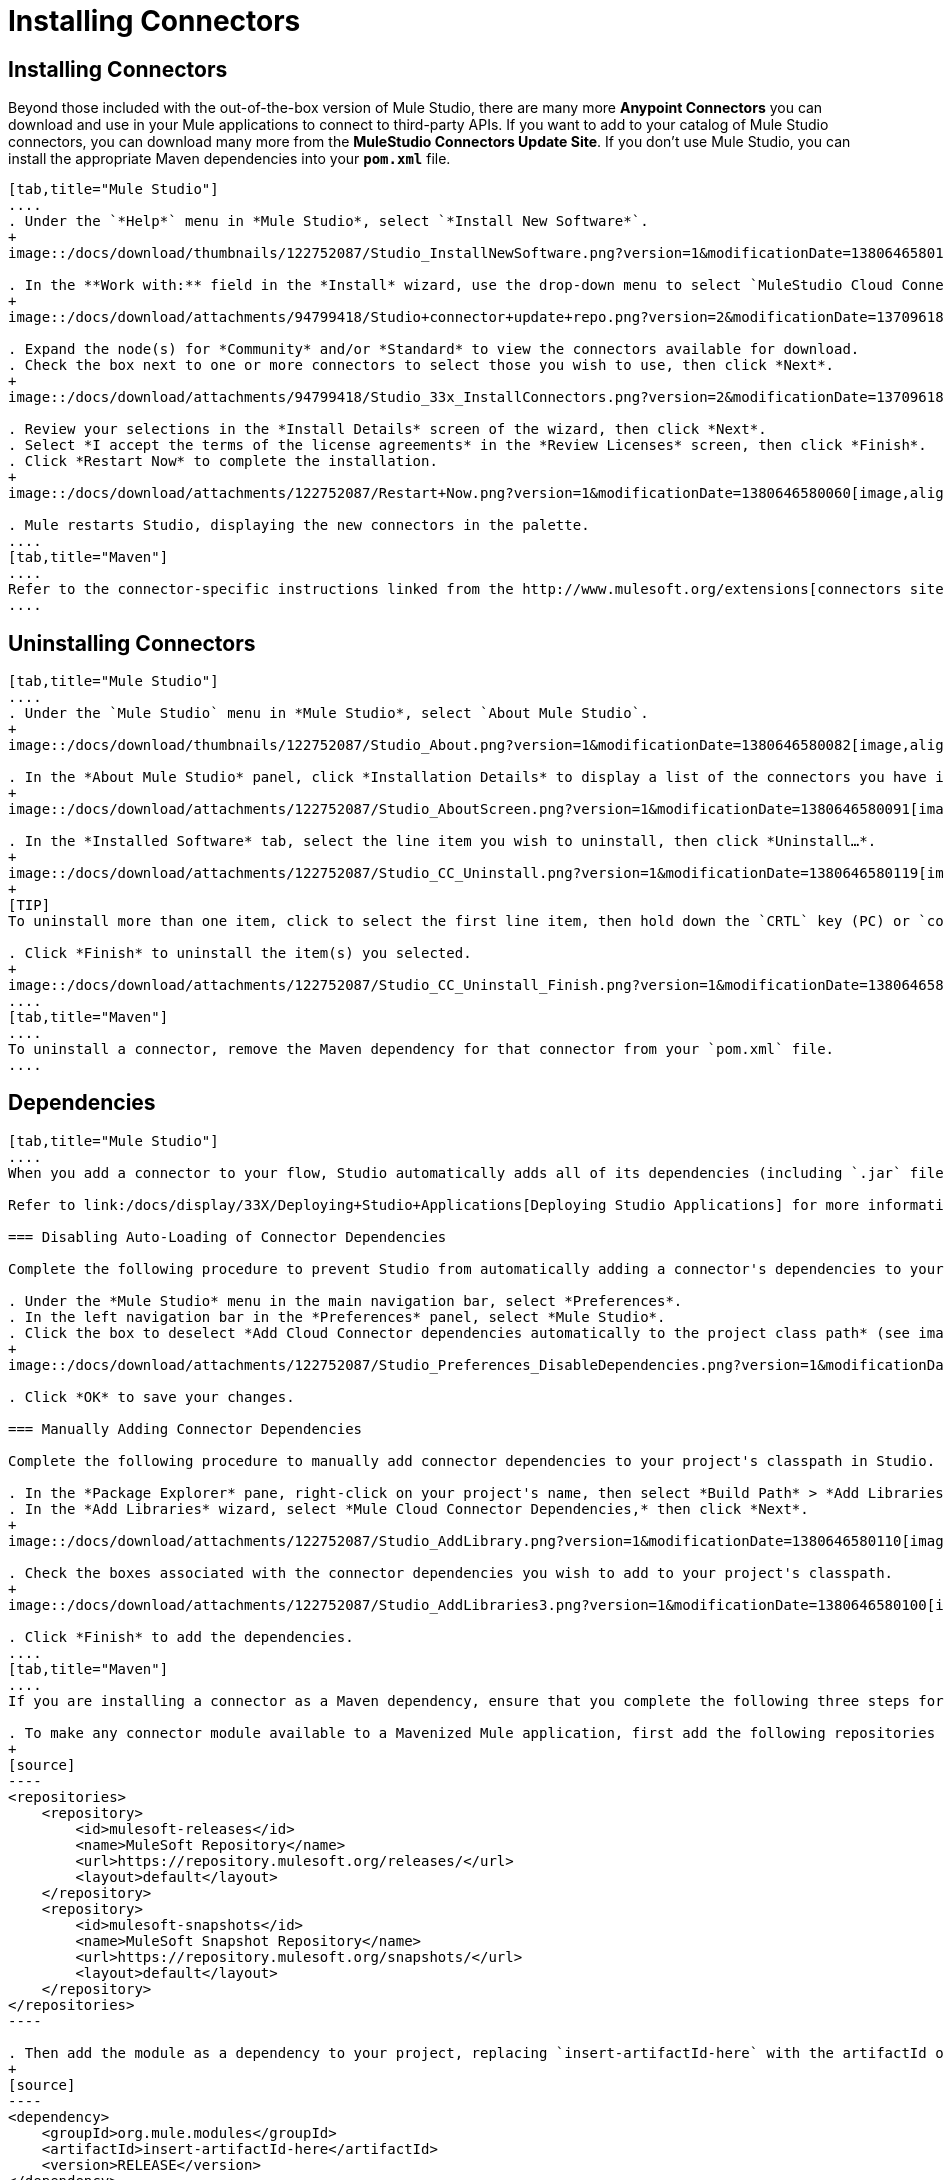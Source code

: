 = Installing Connectors

== Installing Connectors

Beyond those included with the out-of-the-box version of Mule Studio, there are many more *Anypoint Connectors* you can download and use in your Mule applications to connect to third-party APIs. If you want to add to your catalog of Mule Studio connectors, you can download many more from the *MuleStudio Connectors Update Site*. If you don't use Mule Studio, you can install the appropriate Maven dependencies into your `*pom.xml*` file.

[tabs]
------
[tab,title="Mule Studio"]
....
. Under the `*Help*` menu in *Mule Studio*, select `*Install New Software*`.
+
image::/docs/download/thumbnails/122752087/Studio_InstallNewSoftware.png?version=1&modificationDate=1380646580152[image,align="center"]

. In the **Work with:** field in the *Install* wizard, use the drop-down menu to select `MuleStudio Cloud Connectors Update Site`.
+
image::/docs/download/attachments/94799418/Studio+connector+update+repo.png?version=2&modificationDate=1370961807134[image,align="center"]

. Expand the node(s) for *Community* and/or *Standard* to view the connectors available for download.
. Check the box next to one or more connectors to select those you wish to use, then click *Next*.
+
image::/docs/download/attachments/94799418/Studio_33x_InstallConnectors.png?version=2&modificationDate=1370961838609[image,align="center"]

. Review your selections in the *Install Details* screen of the wizard, then click *Next*.
. Select *I accept the terms of the license agreements* in the *Review Licenses* screen, then click *Finish*.
. Click *Restart Now* to complete the installation.
+
image::/docs/download/attachments/122752087/Restart+Now.png?version=1&modificationDate=1380646580060[image,align="center"]

. Mule restarts Studio, displaying the new connectors in the palette.
....
[tab,title="Maven"]
....
Refer to the connector-specific instructions linked from the http://www.mulesoft.org/extensions[connectors site] for installation instructions and copy-pasteable code that you can add to your `pom.xml` file to install the connector as a Maven dependency (recommended).
....
------

== Uninstalling Connectors

[tabs]
------
[tab,title="Mule Studio"]
....
. Under the `Mule Studio` menu in *Mule Studio*, select `About Mule Studio`.
+
image::/docs/download/thumbnails/122752087/Studio_About.png?version=1&modificationDate=1380646580082[image,align="center"]

. In the *About Mule Studio* panel, click *Installation Details* to display a list of the connectors you have installed on your instance of Mule Studio.
+
image::/docs/download/attachments/122752087/Studio_AboutScreen.png?version=1&modificationDate=1380646580091[image,align="center"]

. In the *Installed Software* tab, select the line item you wish to uninstall, then click *Uninstall…*.
+
image::/docs/download/attachments/122752087/Studio_CC_Uninstall.png?version=1&modificationDate=1380646580119[image,align="center"]
+
[TIP]
To uninstall more than one item, click to select the first line item, then hold down the `CRTL` key (PC) or `command` key (Mac) as you click other line items.

. Click *Finish* to uninstall the item(s) you selected.
+
image::/docs/download/attachments/122752087/Studio_CC_Uninstall_Finish.png?version=1&modificationDate=1380646580130[image,align="center"]
....
[tab,title="Maven"]
....
To uninstall a connector, remove the Maven dependency for that connector from your `pom.xml` file.
....
------

== Dependencies

[tabs]
------
[tab,title="Mule Studio"]
....
When you add a connector to your flow, Studio automatically adds all of its dependencies (including `.jar` files) to your project's http://en.wikipedia.org/wiki/Classpath_(Java)[classpath]. Mule manages each connector's dependencies as an Eclipse user library. Because Studio adds a connector's dependencies to your project's classpath, you can reference connector classes within other projects in your Mule Studio instance.

Refer to link:/docs/display/33X/Deploying+Studio+Applications[Deploying Studio Applications] for more information on managing your user libraries in Studio.

=== Disabling Auto-Loading of Connector Dependencies

Complete the following procedure to prevent Studio from automatically adding a connector's dependencies to your project's classpath.

. Under the *Mule Studio* menu in the main navigation bar, select *Preferences*.
. In the left navigation bar in the *Preferences* panel, select *Mule Studio*.
. Click the box to deselect *Add Cloud Connector dependencies automatically to the project class path* (see image below).
+
image::/docs/download/attachments/122752087/Studio_Preferences_DisableDependencies.png?version=1&modificationDate=1380646580162[image,align="center"]

. Click *OK* to save your changes.

=== Manually Adding Connector Dependencies

Complete the following procedure to manually add connector dependencies to your project's classpath in Studio.

. In the *Package Explorer* pane, right-click on your project's name, then select *Build Path* > *Add Libraries*.
. In the *Add Libraries* wizard, select *Mule Cloud Connector Dependencies,* then click *Next*.
+
image::/docs/download/attachments/122752087/Studio_AddLibrary.png?version=1&modificationDate=1380646580110[image,align="center"]

. Check the boxes associated with the connector dependencies you wish to add to your project's classpath.
+
image::/docs/download/attachments/122752087/Studio_AddLibraries3.png?version=1&modificationDate=1380646580100[image,align="center"]

. Click *Finish* to add the dependencies.
....
[tab,title="Maven"]
....
If you are installing a connector as a Maven dependency, ensure that you complete the following three steps for each connector:

. To make any connector module available to a Mavenized Mule application, first add the following repositories to your `pom.xml` file:
+
[source]
----
<repositories>
    <repository>
        <id>mulesoft-releases</id>
        <name>MuleSoft Repository</name>
        <url>https://repository.mulesoft.org/releases/</url>
        <layout>default</layout>
    </repository>
    <repository>
        <id>mulesoft-snapshots</id>
        <name>MuleSoft Snapshot Repository</name>
        <url>https://repository.mulesoft.org/snapshots/</url>
        <layout>default</layout>
    </repository>
</repositories>
----

. Then add the module as a dependency to your project, replacing `insert-artifactId-here` with the artifactId of the specific module you are adding and replacing RELEASE with the version of this module.
+
[source]
----
<dependency>
    <groupId>org.mule.modules</groupId>
    <artifactId>insert-artifactId-here</artifactId>
    <version>RELEASE</version>
</dependency>
----

. If you plan to use this module inside a Mule application, you need to add it to the packaging process. As such, the final zip file which will contain your flows and Java code will also contain this module and its dependencies. Add a special inclusion to the configuration of the Mule-Maven plugin for this module, replacing `insert-artifactId-here` with the artifactId of the specific module you are adding.
+
[source]
----
<plugin>
    <groupId>org.mule.tools</groupId>
    <artifactId>maven-mule-plugin</artifactId>
    <extensions>true</extensions>
    <configuration>
        <excludeMuleDependencies>false</excludeMuleDependencies>
        <inclusions>
            <inclusion>
                <groupId>org.mule.modules</groupId>
                <artifactId>insert-artifactId-here</artifactId>
            </inclusion>
        </inclusions>
    </configuration>
</plugin>
----
....
------

== See Also

* Read more about using link:/docs/display/current/Anypoint+Connectors[Anypoint Connectors]. 
* Review full connector-specific documentation, including video demonstrations and complete code samples, on the http://www.mulesoft.org/extensions[connectors site].
* Learn how to build your own connectors with the Anypoint Connector link:/docs/display/33X/Mule+DevKit[DevKit].
